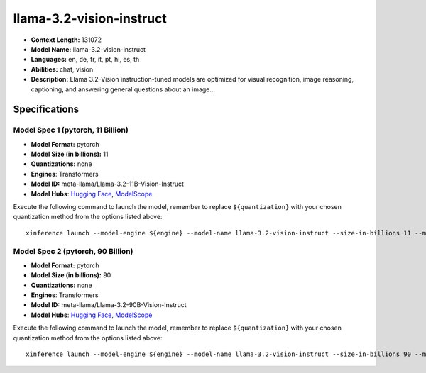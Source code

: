 .. _models_llm_llama-3.2-vision-instruct:

========================================
llama-3.2-vision-instruct
========================================

- **Context Length:** 131072
- **Model Name:** llama-3.2-vision-instruct
- **Languages:** en, de, fr, it, pt, hi, es, th
- **Abilities:** chat, vision
- **Description:** Llama 3.2-Vision instruction-tuned models are optimized for visual recognition, image reasoning, captioning, and answering general questions about an image...

Specifications
^^^^^^^^^^^^^^


Model Spec 1 (pytorch, 11 Billion)
++++++++++++++++++++++++++++++++++++++++

- **Model Format:** pytorch
- **Model Size (in billions):** 11
- **Quantizations:** none
- **Engines**: Transformers
- **Model ID:** meta-llama/Llama-3.2-11B-Vision-Instruct
- **Model Hubs**:  `Hugging Face <https://huggingface.co/meta-llama/Llama-3.2-11B-Vision-Instruct>`__, `ModelScope <https://modelscope.cn/models/LLM-Research/Llama-3.2-11B-Vision-Instruct>`__

Execute the following command to launch the model, remember to replace ``${quantization}`` with your
chosen quantization method from the options listed above::

   xinference launch --model-engine ${engine} --model-name llama-3.2-vision-instruct --size-in-billions 11 --model-format pytorch --quantization ${quantization}


Model Spec 2 (pytorch, 90 Billion)
++++++++++++++++++++++++++++++++++++++++

- **Model Format:** pytorch
- **Model Size (in billions):** 90
- **Quantizations:** none
- **Engines**: Transformers
- **Model ID:** meta-llama/Llama-3.2-90B-Vision-Instruct
- **Model Hubs**:  `Hugging Face <https://huggingface.co/meta-llama/Llama-3.2-90B-Vision-Instruct>`__, `ModelScope <https://modelscope.cn/models/LLM-Research/Llama-3.2-90B-Vision-Instruct>`__

Execute the following command to launch the model, remember to replace ``${quantization}`` with your
chosen quantization method from the options listed above::

   xinference launch --model-engine ${engine} --model-name llama-3.2-vision-instruct --size-in-billions 90 --model-format pytorch --quantization ${quantization}

